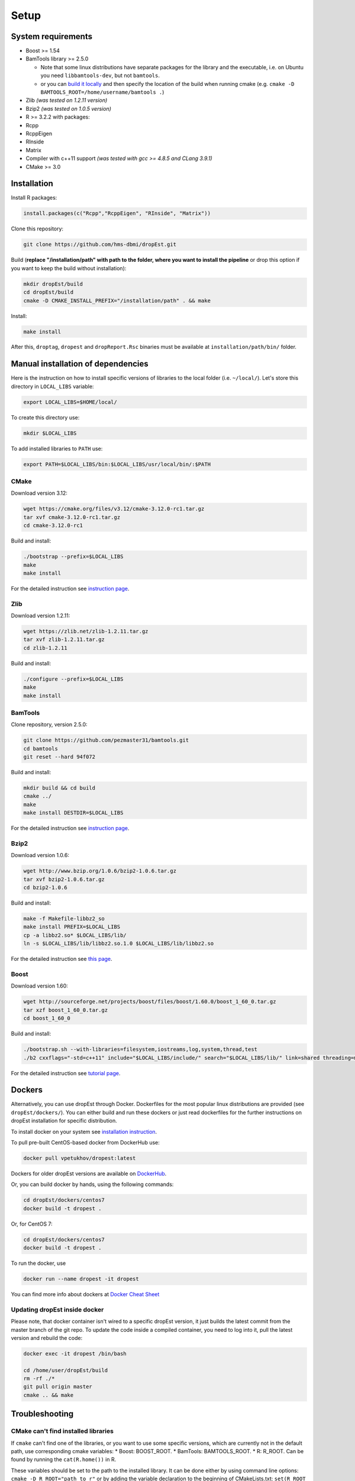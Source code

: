 Setup
-----

System requirements
~~~~~~~~~~~~~~~~~~~

-  Boost >= 1.54
-  BamTools library >= 2.5.0

   -  Note that some linux distributions have separate packages for the
      library and the executable, i.e. on Ubuntu you need
      ``libbamtools-dev``, but not ``bamtools``.
   -  or you can `build it
      locally <https://github.com/pezmaster31/bamtools/wiki/Building-and-installing>`__
      and then specify the location of the build when running cmake
      (e.g. ``cmake -D BAMTOOLS_ROOT=/home/username/bamtools .``)

-  Zlib *(was tested on 1.2.11 version)*
-  Bzip2 *(was tested on 1.0.5 version)*
-  R >= 3.2.2 with packages:
-  Rcpp
-  RcppEigen
-  RInside
-  Matrix
-  Compiler with c++11 support *(was tested with gcc >= 4.8.5 and CLang
   3.9.1)*
-  CMake >= 3.0

Installation
~~~~~~~~~~~~

Install R packages:

.. code:: r

    install.packages(c("Rcpp","RcppEigen", "RInside", "Matrix"))

Clone this repository:

.. code:: bash

    git clone https://github.com/hms-dbmi/dropEst.git

Build (**replace "/installation/path" with path to the folder, where you want to install the pipeline** or drop this option if you want to keep the build without installation):

.. code:: bash

    mkdir dropEst/build
    cd dropEst/build
    cmake -D CMAKE_INSTALL_PREFIX="/installation/path" . && make

Install:

.. code:: bash

    make install

After this, ``droptag``, ``dropest`` and ``dropReport.Rsc`` binaries
must be available at ``installation/path/bin/`` folder.

Manual installation of dependencies
~~~~~~~~~~~~~~~~~~~~~~~~~~~~~~~~~~~

Here is the instruction on how to install specific versions of libraries
to the local folder (i.e. ``~/local/``). Let's store this directory in
``LOCAL_LIBS`` variable:

.. code:: bash

    export LOCAL_LIBS=$HOME/local/

To create this directory use:

.. code:: bash

    mkdir $LOCAL_LIBS

To add installed libraries to ``PATH`` use:

.. code:: bash

    export PATH=$LOCAL_LIBS/bin:$LOCAL_LIBS/usr/local/bin/:$PATH

CMake
^^^^^

Download version 3.12:

.. code:: bash

    wget https://cmake.org/files/v3.12/cmake-3.12.0-rc1.tar.gz
    tar xvf cmake-3.12.0-rc1.tar.gz
    cd cmake-3.12.0-rc1

Build and install:

.. code:: bash

    ./bootstrap --prefix=$LOCAL_LIBS
    make
    make install

For the detailed instruction see `instruction
page <https://cmake.org/install/>`__.

Zlib
^^^^

Download version 1.2.11:

.. code:: bash

    wget https://zlib.net/zlib-1.2.11.tar.gz
    tar xvf zlib-1.2.11.tar.gz
    cd zlib-1.2.11

Build and install:

.. code:: bash

    ./configure --prefix=$LOCAL_LIBS
    make
    make install

BamTools
^^^^^^^^

Clone repository, version 2.5.0:

.. code:: bash

    git clone https://github.com/pezmaster31/bamtools.git
    cd bamtools
    git reset --hard 94f072

Build and install:

.. code:: bash

    mkdir build && cd build
    cmake ../
    make
    make install DESTDIR=$LOCAL_LIBS

For the detailed instruction see `instruction
page <https://github.com/pezmaster31/bamtools/wiki/Building-and-installing>`__.

Bzip2
^^^^^

Download version 1.0.6:

.. code:: bash

    wget http://www.bzip.org/1.0.6/bzip2-1.0.6.tar.gz
    tar xvf bzip2-1.0.6.tar.gz
    cd bzip2-1.0.6

Build and install:

.. code:: bash

    make -f Makefile-libbz2_so
    make install PREFIX=$LOCAL_LIBS
    cp -a libbz2.so* $LOCAL_LIBS/lib/
    ln -s $LOCAL_LIBS/lib/libbz2.so.1.0 $LOCAL_LIBS/lib/libbz2.so

For the detailed instruction see `this
page <http://www.linuxfromscratch.org/lfs/view/stable/chapter06/bzip2.html>`__.

Boost
^^^^^

Download version 1.60:

.. code:: bash

    wget http://sourceforge.net/projects/boost/files/boost/1.60.0/boost_1_60_0.tar.gz
    tar xzf boost_1_60_0.tar.gz
    cd boost_1_60_0

Build and install:

.. code:: bash

    ./bootstrap.sh --with-libraries=filesystem,iostreams,log,system,thread,test
    ./b2 cxxflags="-std=c++11" include="$LOCAL_LIBS/include/" search="$LOCAL_LIBS/lib/" link=shared threading=multi install --prefix=$LOCAL_LIBS

For the detailed instruction see `tutorial
page <https://www.boost.org/doc/libs/1_60_0/tools/build/tutorial.html>`__.

Dockers
~~~~~~~

Alternatively, you can use dropEst through Docker. Dockerfiles for the most
popular linux distributions are provided (see ``dropEst/dockers/``). You
can either build and run these dockers or just read dockerfiles for the
further instructions on dropEst installation for specific distribution.

To install docker on your system see `installation
instruction <https://github.com/wsargent/docker-cheat-sheet#installation>`__.

To pull pre-built CentOS-based docker from DockerHub use:

.. code:: bash

    docker pull vpetukhov/dropest:latest

Dockers for older dropEst versions are available on `DockerHub <https://hub.docker.com/r/sgosline/dropest>`__.

Or, you can build docker by hands, using the following commands:

.. code:: bash

    cd dropEst/dockers/centos7
    docker build -t dropest .

Or, for CentOS 7:

.. code:: bash

    cd dropEst/dockers/centos7
    docker build -t dropest .

To run the docker, use

.. code:: bash

    docker run --name dropest -it dropest

You can find more info about dockers at `Docker Cheat
Sheet <https://github.com/wsargent/docker-cheat-sheet>`__

Updating dropEst inside docker
^^^^^^^^^^^^^^^^^^^^^^^^^^^^^^

Please note, that docker container isn't wired to a specific dropEst
version, it just builds the latest commit from the master branch of the
git repo. To update the code inside a compiled container, you need to
log into it, pull the latest version and rebuild the code:

.. code:: bash

    docker exec -it dropest /bin/bash

    cd /home/user/dropEst/build
    rm -rf ./*
    git pull origin master
    cmake .. && make

Troubleshooting
~~~~~~~~~~~~~~~

CMake can't find installed libraries
^^^^^^^^^^^^^^^^^^^^^^^^^^^^^^^^^^^^

If ``cmake`` can't find one of the libraries, or you want to use some
specific versions, which are currently not in the default path, use
corresponding cmake variables: \* Boost: BOOST\_ROOT. \* BamTools:
BAMTOOLS\_ROOT. \* R: R\_ROOT. Can be found by running the
``cat(R.home())`` in R.

These variables should be set to the path to the installed library. It
can be done either by using command line options:
``cmake -D R_ROOT="path_to_r"`` or by adding the variable declaration to
the beginning of CMakeLists.txt: ``set(R_ROOT path_to_r)``.

In case you have some issues with the linker for specific library,
please build this library manually with the version of compiler, which
you're going to use for dropEst build.

Problems with std::\_\_cxx11::string
^^^^^^^^^^^^^^^^^^^^^^^^^^^^^^^^^^^^

If you have messages like "*(path to some library)*: undefined reference to
*(some name)* for std::\_\_cxx11::basic\_ostringstream, std::allocator >", it
means that you're trying to link a library, built with gcc < 5.0, while dropEst
is built with gcc >= 5.0. It's a compiler issue, and you have to guarantee
consistency of compiler versions by rebuilding either the library or dropEst.
For more details see `question on stackoverflow <https://stackoverflow.com/questions/33394934/converting-std-cxx11string-to-stdstring>`__.

If you have several compilers in your system, please use cmake flags
``-DCMAKE_CXX_COMPILER=(c++ compiler)`` and
``-DCMAKE_C_COMPILER=(c compiler)`` to choose a compiler. Here,
``(c++ compiler)`` and ``(c compiler)`` denotes path to the prefered
compiler version.

Boost 1.65
^^^^^^^^^^

CMake < 3.10 has known issues with boost 1.65. If you have such
combination, please try either to upgrade cmake or to downgrade boost.
